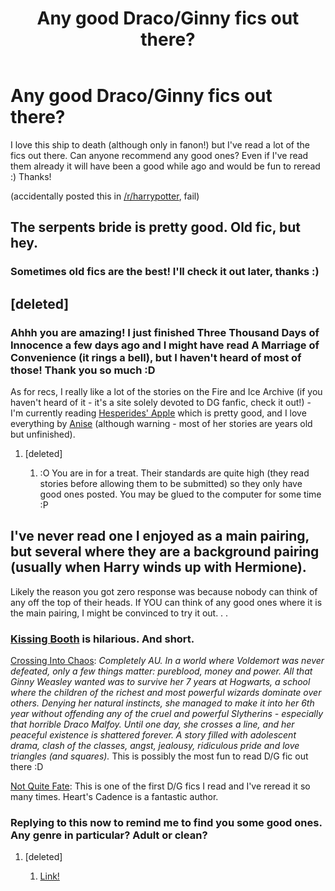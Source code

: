 #+TITLE: Any good Draco/Ginny fics out there?

* Any good Draco/Ginny fics out there?
:PROPERTIES:
:Score: 3
:DateUnix: 1360683532.0
:DateShort: 2013-Feb-12
:END:
I love this ship to death (although only in fanon!) but I've read a lot of the fics out there. Can anyone recommend any good ones? Even if I've read them already it will have been a good while ago and would be fun to reread :) Thanks!

(accidentally posted this in [[/r/harrypotter]], fail)


** The serpents bride is pretty good. Old fic, but hey.
:PROPERTIES:
:Author: speedheart
:Score: 2
:DateUnix: 1361598784.0
:DateShort: 2013-Feb-23
:END:

*** Sometimes old fics are the best! I'll check it out later, thanks :)
:PROPERTIES:
:Score: 1
:DateUnix: 1361607984.0
:DateShort: 2013-Feb-23
:END:


** [deleted]
:PROPERTIES:
:Score: 2
:DateUnix: 1370123844.0
:DateShort: 2013-Jun-02
:END:

*** Ahhh you are amazing! I just finished Three Thousand Days of Innocence a few days ago and I might have read A Marriage of Convenience (it rings a bell), but I haven't heard of most of those! Thank you so much :D

As for recs, I really like a lot of the stories on the Fire and Ice Archive (if you haven't heard of it - it's a site solely devoted to DG fanfic, check it out!) - I'm currently reading [[http://www.dracoandginny.com/viewstory.php?sid=4481][Hesperides' Apple]] which is pretty good, and I love everything by [[http://www.dracoandginny.com/viewuser.php?uid=116][Anise]] (although warning - most of her stories are years old but unfinished).
:PROPERTIES:
:Score: 1
:DateUnix: 1370165612.0
:DateShort: 2013-Jun-02
:END:

**** [deleted]
:PROPERTIES:
:Score: 2
:DateUnix: 1370206599.0
:DateShort: 2013-Jun-03
:END:

***** :O You are in for a treat. Their standards are quite high (they read stories before allowing them to be submitted) so they only have good ones posted. You may be glued to the computer for some time :P
:PROPERTIES:
:Score: 2
:DateUnix: 1370255159.0
:DateShort: 2013-Jun-03
:END:


** I've never read one I enjoyed as a main pairing, but several where they are a background pairing (usually when Harry winds up with Hermione).

Likely the reason you got zero response was because nobody can think of any off the top of their heads. If YOU can think of any good ones where it is the main pairing, I might be convinced to try it out. . .
:PROPERTIES:
:Author: JustRuss79
:Score: 1
:DateUnix: 1361325677.0
:DateShort: 2013-Feb-20
:END:

*** [[http://www.fictionalley.org/authors/sarea_okelani/KB01a.html][Kissing Booth]] is *hilarious*. And short.

[[http://www.dracoandginny.com/viewstory.php?sid=4386][Crossing Into Chaos]]: /Completely AU. In a world where Voldemort was never defeated, only a few things matter: pureblood, money and power. All that Ginny Weasley wanted was to survive her 7 years at Hogwarts, a school where the children of the richest and most powerful wizards dominate over others. Denying her natural instincts, she managed to make it into her 6th year without offending any of the cruel and powerful Slytherins - especially that horrible Draco Malfoy. Until one day, she crosses a line, and her peaceful existence is shattered forever. A story filled with adolescent drama, clash of the classes, angst, jealousy, ridiculous pride and love triangles (and squares)./ This is possibly the most fun to read D/G fic out there :D

[[http://www.fanfiction.net/s/3043746/1/Not-Quite-Fate][Not Quite Fate]]: This is one of the first D/G fics I read and I've reread it so many times. Heart's Cadence is a fantastic author.
:PROPERTIES:
:Score: 2
:DateUnix: 1361450697.0
:DateShort: 2013-Feb-21
:END:


*** Replying to this now to remind me to find you some good ones. Any genre in particular? Adult or clean?
:PROPERTIES:
:Score: 1
:DateUnix: 1361351695.0
:DateShort: 2013-Feb-20
:END:

**** [deleted]
:PROPERTIES:
:Score: 1
:DateUnix: 1361420660.0
:DateShort: 2013-Feb-21
:END:

***** [[http://www.reddit.com/r/HPfanfiction/comments/18dq5h/any_good_dracoginny_fics_out_there/c8j1qco][Link!]]
:PROPERTIES:
:Score: 1
:DateUnix: 1361450724.0
:DateShort: 2013-Feb-21
:END:
